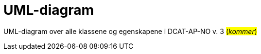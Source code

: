 = UML-diagram [[UML-diagram]] 

UML-diagram over alle klassene og egenskapene i DCAT-AP-NO v. 3 #(_kommer_)#

// [link=images/DCAT-AP-NO2_20210903.png]
// image::images/DCAT-AP-NO2_20210903.png[]

// Last ned modell: link:images/DCAT-AP-NO2_20210903.png[png] |  link:files/DCAT-AP-NO2_20210903.eap[XMI for EA]

